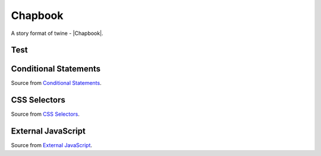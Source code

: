 Chapbook
########

A story format of twine - |Chapbook|.


Test
****

.. twine::
    :format: Chapbook
    :title: Test
    :width: 100%
    :height: 500

    :: StoryTitle
    Test in Chapbook

    :: Start
    Start


Conditional Statements
**********************

Source from `Conditional Statements <https://twinery.org/cookbook/conditionalstatements/chapbook/chapbook_conditionalstatements.html>`_.

.. twine::
    :format: Chapbook
    :width: 100%
    :height: 500

    :: StoryTitle
    Conditional Statements in Chapbook
    
    :: Start
    animal: "horse"
    --
    [if animal === "dog"]
    It's a dog!
    [else]
    It's a horse!
    [continue]


CSS Selectors
*************

Source from `CSS Selectors <https://twinery.org/cookbook/cssselectors/chapbook/chapbook_cssselectors.html>`_.

.. twine::
    :format: Chapbook
    :width: 100%
    :height: 500

    :: StoryTitle
    CSS Selectors in Chapbook
    
    :: UserStylesheet[stylesheet]
    #backdrop {
        border: 5px solid green;
    }
    
    #page {
        border: 2px solid red;
    }
    
    #page article>:first-child {
        border: 1px solid blue;
    }
    
    :: Start
    The backdrop has a green border; it contains this page (red border) and the article (blue border).
    
    [[Second]]
    
    :: Second
    This passage also has a blue border.


External JavaScript
*******************

Source from `External JavaScript <https://twinery.org/cookbook/importexternaljs/chapbook/chapbook_importexternaljs.html>`_.

.. twine::
    :format: Chapbook
    :width: 100%
    :height: 500

    :: StoryTitle
    Chapbook: Importing External JS
    
    :: UserScript[script]
    // The following code is used from MDN for
    // dynamically importing scripts
    // https://developer.mozilla.org/en-US/docs/Web/API/HTMLScriptElement#Dynamically_importing_scripts
    
    window.setup = {};
    
    setup.loadError = function(oError) {
      throw new URIError("The script " + oError.target.src + " didn't load correctly.");
    };
    
    setup.loadScript = function(url, onloadFunction) {
      var newScript = document.createElement("script");
      newScript.onerror = setup.loadError;
      if (onloadFunction) { newScript.onload = onloadFunction; }
      document.head.appendChild(newScript);
      newScript.async = true;
      newScript.src = url;
    };
    
    
    :: Start
    <div id="drawArea"></div>
    [JavaScript]
    setup.loadScript("https://ajax.googleapis.com/ajax/libs/threejs/r84/three.min.js", function() {
      var scene = new THREE.Scene();
      var camera = new THREE.PerspectiveCamera(
        75,
        1,
        0.1,
        1000 );
    
      var renderer = new THREE.WebGLRenderer();
      renderer.setSize( 250, 250 );
      document.getElementById("drawArea").appendChild( renderer.domElement );
    
      var geometry = new THREE.BoxGeometry( 1, 1, 1 );
      var material = new THREE.MeshBasicMaterial( { color: 0x00ff00 } );
      var cube = new THREE.Mesh( geometry, material );
      scene.add( cube );
    
      camera.position.z = 5;
    
      var animate = function () {
        requestAnimationFrame( animate );
    
        cube.rotation.x += 0.01;
        cube.rotation.y += 0.01;
    
        renderer.render( scene, camera );
      };
    
      animate();
    
    });
    
    [continued]


.. |Chapbook| raw:: html

    <a href="https://klembot.github.io/chapbook/" target="_blank">Chapbook</a>
